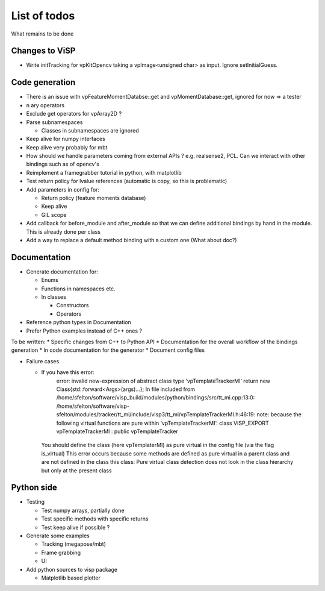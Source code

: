 List of todos
======================

What remains to be done

Changes to ViSP
------------------

* Write initTracking for vpKltOpencv taking a vpImage<unsigned char> as input. Ignore setInitialGuess.


Code generation
-------------------

* There is an issue with vpFeatureMomentDatabse::get and vpMomentDatabase::get, ignored for now => a tester
* n ary operators
* Exclude get operators for vpArray2D ?
* Parse subnamespaces

  * Classes in subnamespaces are ignored

* Keep alive for numpy interfaces
* Keep alive very probably for mbt
* How should we handle parameters coming from external APIs ? e.g. realsense2, PCL. Can we interact with other bindings such as of opencv's
* Reimplement a framegrabber tutorial in python, with matplotlib
* Test return policy for lvalue references (automatic is copy, so this is problematic)
* Add parameters in config for:

  * Return policy (feature moments database)
  * Keep alive
  * GIL scope

* Add callback for before_module and after_module so that we can define additional bindings by hand in the module. This is already done per class
* Add a way to replace a default method binding with a custom one (What about doc?)

Documentation
----------------
* Generate documentation for:

  * Enums
  * Functions in namespaces etc.
  * In classes

    * Constructors
    * Operators

* Reference python types in Documentation
* Prefer Python examples instead of C++ ones ?


To be written:
* Specific changes from C++ to Python API
* Documentation for the overall workflow of the bindings generation
* In code documentation for the generator
* Document config files

* Failure cases

  *  If you have this error:
      error: invalid new-expression of abstract class type ‘vpTemplateTrackerMI’
      return new Class{std::forward<Args>(args)...};
      In file included from /home/sfelton/software/visp_build/modules/python/bindings/src/tt_mi.cpp:13:0:
      /home/sfelton/software/visp-sfelton/modules/tracker/tt_mi/include/visp3/tt_mi/vpTemplateTrackerMI.h:46:19: note:   because the following virtual functions are pure within ‘vpTemplateTrackerMI’:
      class VISP_EXPORT vpTemplateTrackerMI : public vpTemplateTracker
    You should define the class (here vpTemplaterMI) as pure virtual in the config file (via the flag is_virtual)
    This error occurs because some methods are defined as pure virtual in a parent class and are not defined in the class this class: Pure virtual class detection does not look in the class hierarchy but only at the present class




Python side
-----------------
* Testing

  * Test numpy arrays, partially done
  * Test specific methods with specific returns
  * Test keep alive if possible ?

* Generate some examples

  * Tracking (megapose/mbt)
  * Frame grabbing
  * UI

* Add python sources to visp package

  * Matplotlib based plotter
